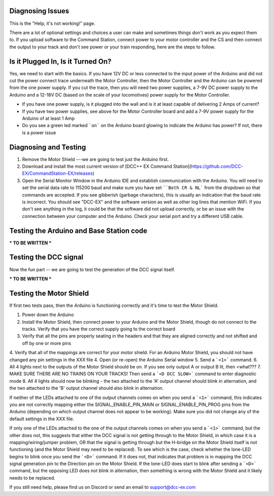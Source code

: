 Diagnosing Issues
====================

This is the "Help, it's not working!" page.

There are a lot of optional settings and choices a user can make and sometimes things don't work as you expect them to. If you upload software to the Command Station, connect power to your motor controller and the CS and then connect the output to your track and don't see power or your train responding, here are the steps to follow.

Is it Plugged In, Is it Turned On?
===================================

Yes, we need to start with the basics. If you have 12V DC or less connected to the input power of the Arduino and did not cut the power connect trace underneath the Motor Controller, then the Motor Controller and the Arduino can be powered from the one power supply. If you cut the trace, then you will need two power supplies, a 7-9V DC power supply to the Arduino and a 12-18V DC (based on the scale of your locomotives) power supply for the Motor Controller.

* If you have one power supply, is it plugged into the wall and is it at least capable of delivering 2 Amps of current?
* If you have two power supplies, see above for the Motor Controller board and add a 7-9V power supply for the Arduino of at least 1 Amp
* Do you see a green led marked ```on``` on the Arduino board glowing to indicate the Arduino has power? If not, there is a power issue

Diagnosing and Testing
=============================

1. Remove the Motor Shield ---we are going to test just the Arduino first.
2. Download and install the most current version of [DCC++ EX Command Station](https://github.com/DCC-EX/CommandStation-EX/releases)
3. Open the Serial Monitor Window in the Arduino IDE and establish communication with the Arduino. You will need to set the serial data rate to 115200 baud and make sure you have set ````Both CR & NL``` from the dropdown so that commands are accepted. If you see gibberish (garbage characters), this is usually an indication that the baud rate is incorrect. You should see "DCC-EX" and the software version as well as other log lines that mention WiFi. If you don't see anything in the log, it could be that the software did not upload correctly, or be an issue with the connection between your computer and the Arduino. Check your serial port and try a different USB cable.

Testing the Arduino and Base Station code
==============================================

*** TO BE WRITTEN ***  


Testing the DCC signal
=========================

Now the fun part -- we are going to test the generation of the DCC signal itself.  

*** TO BE WRITTEN ***

Testing the Motor Shield
==============================

If first two tests pass, then the Arduino is functioning correctly and it's time to test the Motor Shield.  

1. Power down the Arduino
2. Install the Motor Shield, then connect power to your Arduino and the Motor Shield, though do not connect to the tracks. Verify that you have the correct supply going to the correct board 
3. Verify that all the pins are properly seating in the headers and that they are aligned correctly and not shifted and off by one or more pins
4. Verify that all of the mappings are correct for your motor shield. For an Arduino Motor Shield, you should not have changed any pin settings in the XXX file
4. Open (or re-open) the Arduino Serial window  
5. Send a ```<1>``` command.  
6. All 4 lights next to the outputs of the Motor Shield should be on. If you see only output A or output B lit, then <what???
7. MAKE SURE THERE ARE NO TRAINS ON YOUR TRACKS! Then send a ```<D DCC SLOW>``` command to enter diagnostic mode  
8. All 4 lights should now be blinking - the two attached to the 'A' output channel should blink in alternation, and the two attached to the 'B' output channel should also blink in alternation.  

If neither of the LEDs attached to one of the output channels comes on when you send a ```<1>``` command, this indicates you are not correctly mapping either the SIGNAL_ENABLE_PIN_MAIN or SIGNAL_ENABLE_PIN_PROG pins from the Arduino (depending on which output channel does not appear to be working). Make sure you did not change any of the default settings in the XXX file.

If only one of the LEDs attached to the one of the output channels comes on when you send a ```<1>``` command, but the other does not, this suggests that either the DCC signal is not getting through to the Motor Shield, in which case it is a mapping/wiring/jumper problem, OR that the signal is getting through but the H-bridge on the Motor Shield itself is not functioning (and the Motor Shield may need to be replaced). To see which is the case, check whether the lone-LED begins to blink once you send the ```<D>``` command. If it does not, that indicates that problem is in mapping the DCC signal generation pin to the Direction pin on the Motor Shield. If the lone-LED does start to blink after sending a ```<D>``` command, but the opposing LED does not blink in alternation, then something is wrong with the Motor Shield and it likely needs to be replaced.  

If you still need help, please find us on Discord or send an email to support@dcc-ex.com